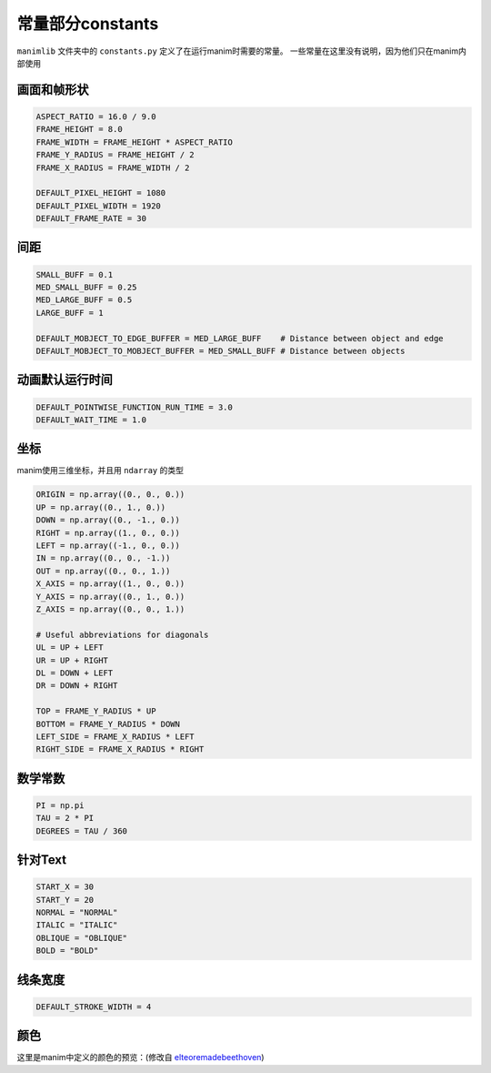 常量部分constants
====================

``manimlib`` 文件夹中的 ``constants.py`` 定义了在运行manim时需要的常量。
一些常量在这里没有说明，因为他们只在manim内部使用

画面和帧形状
---------------------

.. code-block:: python

    ASPECT_RATIO = 16.0 / 9.0
    FRAME_HEIGHT = 8.0
    FRAME_WIDTH = FRAME_HEIGHT * ASPECT_RATIO
    FRAME_Y_RADIUS = FRAME_HEIGHT / 2
    FRAME_X_RADIUS = FRAME_WIDTH / 2

    DEFAULT_PIXEL_HEIGHT = 1080
    DEFAULT_PIXEL_WIDTH = 1920
    DEFAULT_FRAME_RATE = 30

间距
-----

.. code-block:: python

    SMALL_BUFF = 0.1
    MED_SMALL_BUFF = 0.25
    MED_LARGE_BUFF = 0.5
    LARGE_BUFF = 1  

    DEFAULT_MOBJECT_TO_EDGE_BUFFER = MED_LARGE_BUFF    # Distance between object and edge
    DEFAULT_MOBJECT_TO_MOBJECT_BUFFER = MED_SMALL_BUFF # Distance between objects   

动画默认运行时间
-------------------

.. code-block:: python

    DEFAULT_POINTWISE_FUNCTION_RUN_TIME = 3.0
    DEFAULT_WAIT_TIME = 1.0

坐标
-----------

manim使用三维坐标，并且用 ``ndarray`` 的类型

.. code-block:: python

    ORIGIN = np.array((0., 0., 0.))
    UP = np.array((0., 1., 0.))
    DOWN = np.array((0., -1., 0.))
    RIGHT = np.array((1., 0., 0.))
    LEFT = np.array((-1., 0., 0.))
    IN = np.array((0., 0., -1.))
    OUT = np.array((0., 0., 1.))
    X_AXIS = np.array((1., 0., 0.))
    Y_AXIS = np.array((0., 1., 0.))
    Z_AXIS = np.array((0., 0., 1.))

    # Useful abbreviations for diagonals
    UL = UP + LEFT
    UR = UP + RIGHT
    DL = DOWN + LEFT
    DR = DOWN + RIGHT

    TOP = FRAME_Y_RADIUS * UP
    BOTTOM = FRAME_Y_RADIUS * DOWN
    LEFT_SIDE = FRAME_X_RADIUS * LEFT
    RIGHT_SIDE = FRAME_X_RADIUS * RIGHT

数学常数
----------

.. code-block:: python

   PI = np.pi
   TAU = 2 * PI
   DEGREES = TAU / 360

针对Text
----------

.. code-block:: python

    START_X = 30
    START_Y = 20
    NORMAL = "NORMAL"
    ITALIC = "ITALIC"
    OBLIQUE = "OBLIQUE"
    BOLD = "BOLD"

线条宽度
------------

.. code-block:: python

    DEFAULT_STROKE_WIDTH = 4

颜色
-------

这里是manim中定义的颜色的预览：(修改自 
`elteoremadebeethoven <https://elteoremadebeethoven.github.io/manim_3feb_docs.github.io/html/_static/colors/colors.html>`_)

.. raw:: html

    <h3>BLUE</h3>
    <div class="colors BLUE_E"><p class="color-text">BLUE_E</p></div>
    <div class="colors BLUE_D"><p class="color-text">BLUE_D</p></div>
    <div class="colors BLUE_C"><p class="color-text">BLUE_C</p></div>
    <div class="colors BLUE_B"><p class="color-text">BLUE_B</p></div>
    <div class="colors BLUE_A"><p class="color-text">BLUE_A</p></div>
    <h3 style="margin-top: 6em">TEAL</h3>
    <div class="colors TEAL_E"><p class="color-text">TEAL_E</p></div>
    <div class="colors TEAL_D"><p class="color-text">TEAL_D</p></div>
    <div class="colors TEAL_C"><p class="color-text">TEAL_C</p></div>
    <div class="colors TEAL_B"><p class="color-text">TEAL_B</p></div>
    <div class="colors TEAL_A"><p class="color-text">TEAL_A</p></div>
    <h3 style="margin-top: 6em">GREEN</h3>
    <div class="colors GREEN_E"><p class="color-text">GREEN_E</p></div>
    <div class="colors GREEN_D"><p class="color-text">GREEN_D</p></div>
    <div class="colors GREEN_C"><p class="color-text">GREEN_C</p></div>
    <div class="colors GREEN_B"><p class="color-text">GREEN_B</p></div>
    <div class="colors GREEN_A"><p class="color-text">GREEN_A</p></div>
    <h3 style="margin-top: 6em">YELLOW</h3>
    <div class="colors YELLOW_E"><p class="color-text">YELLOW_E</p></div>
    <div class="colors YELLOW_D"><p class="color-text">YELLOW_D</p></div>
    <div class="colors YELLOW_C"><p class="color-text">YELLOW_C</p></div>
    <div class="colors YELLOW_B"><p class="color-text">YELLOW_B</p></div>
    <div class="colors YELLOW_A"><p class="color-text">YELLOW_A</p></div>
    <h3 style="margin-top: 6em">GOLD</h3>
    <div class="colors GOLD_E"><p class="color-text">GOLD_E</p></div>
    <div class="colors GOLD_D"><p class="color-text">GOLD_D</p></div>
    <div class="colors GOLD_C"><p class="color-text">GOLD_C</p></div>
    <div class="colors GOLD_B"><p class="color-text">GOLD_B</p></div>
    <div class="colors GOLD_A"><p class="color-text">GOLD_A</p></div>
    <h3 style="margin-top: 6em">RED</h3>
    <div class="colors RED_E"><p class="color-text">RED_E</p></div>
    <div class="colors RED_D"><p class="color-text">RED_D</p></div>
    <div class="colors RED_C"><p class="color-text">RED_C</p></div>
    <div class="colors RED_B"><p class="color-text">RED_B</p></div>
    <div class="colors RED_A"><p class="color-text">RED_A</p></div>
    <h3 style="margin-top: 6em">MAROON</h3>
    <div class="colors MAROON_E"><p class="color-text">MAROON_E</p></div>
    <div class="colors MAROON_D"><p class="color-text">MAROON_D</p></div>
    <div class="colors MAROON_C"><p class="color-text">MAROON_C</p></div>
    <div class="colors MAROON_B"><p class="color-text">MAROON_B</p></div>
    <div class="colors MAROON_A"><p class="color-text">MAROON_A</p></div>
    <h3 style="margin-top: 6em">PURPLE</h3>
    <div class="colors PURPLE_E"><p class="color-text">PURPLE_E</p></div>
    <div class="colors PURPLE_D"><p class="color-text">PURPLE_D</p></div>
    <div class="colors PURPLE_C"><p class="color-text">PURPLE_C</p></div>
    <div class="colors PURPLE_B"><p class="color-text">PURPLE_B</p></div>
    <div class="colors PURPLE_A"><p class="color-text">PURPLE_A</p></div>
    <h3 style="margin-top: 6em">GREY</h3>
    <div class="colors GREY_E"><p class="color-text">GREY_E</p></div>
    <div class="colors GREY_D"><p class="color-text">GREY_D</p></div>
    <div class="colors GREY_C"><p class="color-text">GREY_C</p></div>
    <div class="colors GREY_B"><p class="color-text">GREY_B</p></div>
    <div class="colors GREY_A"><p class="color-text">GREY_A</p></div>
    <h3 style="margin-top: 6em">Others</h3>
    <div class="colors WHITE"><p class="color-text" style="color: BLACK">WHITE</p></div>
    <div class="colors BLACK"><p class="color-text">BLACK</p></div>
    <div class="colors GREY_BROWN"><p class="color-text-small">GREY_BROWN</p></div>
    <div class="colors DARK_BROWN"><p class="color-text-small">DARK_BROWN</p></div>
    <div class="colors LIGHT_BROWN"><p class="color-text-small">LIGHT_BROWN</p></div>
    <div class="colors PINK"><p class="color-text">PINK</p></div>
    <div class="colors LIGHT_PINK"><p class="color-text-small">LIGHT_PINK</p></div>
    <div class="colors GREEN_SCREEN"><p class="color-text-small">GREEN_SCREEN</p></div>
    <div class="colors ORANGE"><p class="color-text">ORANGE</p></div>
